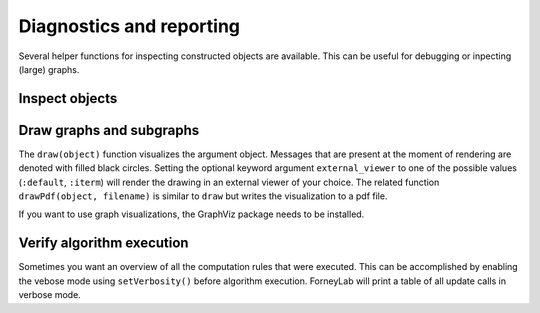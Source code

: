 ***************************
 Diagnostics and reporting
***************************

Several helper functions for inspecting constructed objects are available. This can be useful for debugging or inpecting (large) graphs.

Inspect objects
---------------

.. function:: show()

    Can be called on any object to display a summary of that instance and sometimes provides more detailed show suggestions.


Draw graphs and subgraphs
-------------------------

The ``draw(object)`` function visualizes the argument object. Messages that are present at the moment of rendering are denoted with filled black circles. Setting the optional keyword argument ``external_viewer`` to one of the possible values (``:default``, ``:iterm``) will render the drawing in an external viewer of your choice. The related function ``drawPdf(object, filename)`` is similar to ``draw`` but writes the visualization to a pdf file.

If you want to use graph visualizations, the GraphViz package needs to be installed.

.. function:: draw(::FactorGraph)

    Visualizes the argument graph. A dotted green edge indicates a ``wrap``.

.. function:: draw(::Subgraph)

    This method is only relevant when working with variational message passing and visualizes a subgraph. A dashed red edge indicates an external edge from the perspective of the argument subgraph.

.. function:: draw(::Set{Node})

    Visualizes a set of nodes and all edges inbetween.


Verify algorithm execution
--------------------------

Sometimes you want an overview of all the computation rules that were executed. This can be accomplished by enabling the vebose mode using ``setVerbosity()`` before algorithm execution. ForneyLab will print a table of all update calls in verbose mode.

.. function:: setVerbosity(::Bool)

    Enable/disable the verbose mode.
